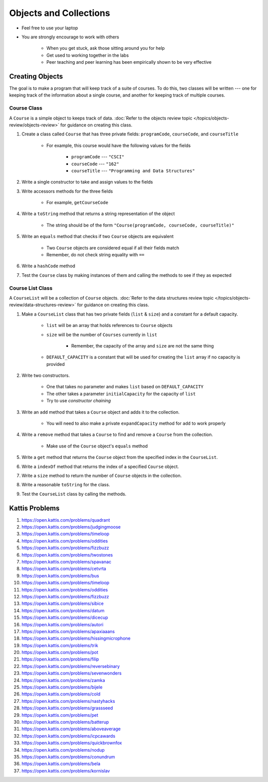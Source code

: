 ***********************
Objects and Collections
***********************

* Feel free to use your laptop
* You are strongly encourage to work with others

    * When you get stuck, ask those sitting around you for help
    * Get used to working together in the labs
    * Peer teaching and peer learning has been empirically shown to be very effective


Creating Objects
================

The goal is to make a program that will keep track of a suite of courses. To do this, two classes will be written ---
one for keeping track of the information about a single course, and another for keeping track of multiple courses.


Course Class
------------

A ``Course`` is a simple object to keeps track of data.
:doc:`Refer to the objects review topic </topics/objects-review/objects-review>` for guidance on creating this class.


#. Create a class called ``Course`` that has three private fields: ``programCode``, ``courseCode``, and ``courseTitle``

    * For example, this course would have the following values for the fields

        * ``programCode`` --- ``"CSCI"``
        * ``courseCode`` --- ``"162"``
        * ``courseTitle`` --- ``"Programming and Data Structures"``


#. Write a single constructor to take and assign values to the fields
#. Write accessors methods for the three fields

    * For example, ``getCourseCode``


#. Write a ``toString`` method that returns a string representation of the object

    * The string should be of the form ``"Course(programCode, courseCode, courseTitle)"``


#. Write an ``equals`` method that checks if two ``Course`` objects are equivalent

    * Two ``Course`` objects are considered equal if all their fields match
    * Remember, do not check string equality with ``==``


#. Write a ``hashCode`` method
#. Test the ``Course`` class by making instances of them and calling the methods to see if they as expected



Course List Class
-----------------

A ``CourseList`` will be a collection of ``Course`` objects.
:doc:`Refer to the data structures review topic </topics/objects-review/data-structures-review>` for guidance on
creating this class.


#. Make a ``CourseList`` class that has two private fields (``list`` & ``size``) and a constant for a default capacity.

    * ``list`` will be an array that holds references to ``Course`` objects
    * ``size`` will be the number of ``Courses`` currently in ``list``

        * Remember, the capacity of the array and ``size`` are not the same thing

    * ``DEFAULT_CAPACITY`` is a constant that will be used for creating the ``list`` array if no capacity is provided

#. Write two constructors.

    * One that takes no parameter and makes ``list`` based on ``DEFAULT_CAPACITY``
    * The other takes a parameter ``initialCapacity`` for the capacity of ``list``
    * Try to use *constructor chaining*

#. Write an ``add`` method that takes a ``Course`` object and adds it to the collection.

    * You will need to also make a private ``expandCapacity`` method for ``add`` to work properly

#. Write a ``remove`` method that takes a ``Course`` to find and remove a ``Course`` from the collection.

    * Make use of the ``Course`` object's ``equals`` method

#. Write a ``get`` method that returns the ``Course`` object from the specified index in the ``CourseList``.

#. Write a ``indexOf`` method that returns the index of a specified ``Course`` object.

#. Write a ``size`` method to return the number of ``Course`` objects in the collection.

#. Write a reasonable ``toString`` for the class.

#. Test the ``CourseList`` class by calling the methods.




Kattis Problems
===============

#. https://open.kattis.com/problems/quadrant
#. https://open.kattis.com/problems/judgingmoose
#. https://open.kattis.com/problems/timeloop
#. https://open.kattis.com/problems/oddities
#. https://open.kattis.com/problems/fizzbuzz
#. https://open.kattis.com/problems/twostones
#. https://open.kattis.com/problems/spavanac
#. https://open.kattis.com/problems/cetvrta
#. https://open.kattis.com/problems/bus
#. https://open.kattis.com/problems/timeloop
#. https://open.kattis.com/problems/oddities
#. https://open.kattis.com/problems/fizzbuzz
#. https://open.kattis.com/problems/sibice
#. https://open.kattis.com/problems/datum
#. https://open.kattis.com/problems/dicecup
#. https://open.kattis.com/problems/autori
#. https://open.kattis.com/problems/apaxiaaans
#. https://open.kattis.com/problems/hissingmicrophone
#. https://open.kattis.com/problems/trik
#. https://open.kattis.com/problems/pot
#. https://open.kattis.com/problems/filip
#. https://open.kattis.com/problems/reversebinary
#. https://open.kattis.com/problems/sevenwonders
#. https://open.kattis.com/problems/zamka
#. https://open.kattis.com/problems/bijele
#. https://open.kattis.com/problems/cold
#. https://open.kattis.com/problems/nastyhacks
#. https://open.kattis.com/problems/grassseed
#. https://open.kattis.com/problems/pet
#. https://open.kattis.com/problems/batterup
#. https://open.kattis.com/problems/aboveaverage
#. https://open.kattis.com/problems/icpcawards
#. https://open.kattis.com/problems/quickbrownfox
#. https://open.kattis.com/problems/nodup
#. https://open.kattis.com/problems/conundrum
#. https://open.kattis.com/problems/bela
#. https://open.kattis.com/problems/kornislav